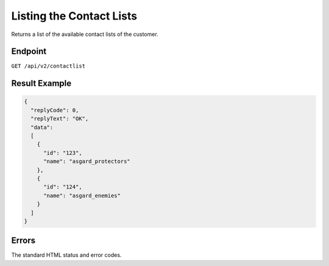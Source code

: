 Listing the Contact Lists
=========================

Returns a list of the available contact lists of the customer.

Endpoint
--------

``GET /api/v2/contactlist``

Result Example
--------------

.. code-block:: json

   {
     "replyCode": 0,
     "replyText": "OK",
     "data":
     [
       {
         "id": "123",
         "name": "asgard_protectors"
       },
       {
         "id": "124",
         "name": "asgard_enemies"
       }
     ]
   }

Errors
------

The standard HTML status and error codes.